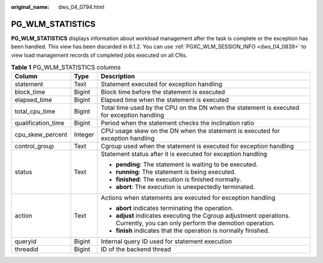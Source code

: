 :original_name: dws_04_0794.html

.. _dws_04_0794:

PG_WLM_STATISTICS
=================

**PG_WLM_STATISTICS** displays information about workload management after the task is complete or the exception has been handled. This view has been discarded in 8.1.2. You can use :ref:`PGXC_WLM_SESSION_INFO <dws_04_0839>` to view load management records of completed jobs executed on all CNs.

.. table:: **Table 1** PG_WLM_STATISTICS columns

   +-----------------------+-----------------------+-----------------------------------------------------------------------------------------------------------------------------+
   | Column                | Type                  | Description                                                                                                                 |
   +=======================+=======================+=============================================================================================================================+
   | statement             | Text                  | Statement executed for exception handling                                                                                   |
   +-----------------------+-----------------------+-----------------------------------------------------------------------------------------------------------------------------+
   | block_time            | Bigint                | Block time before the statement is executed                                                                                 |
   +-----------------------+-----------------------+-----------------------------------------------------------------------------------------------------------------------------+
   | elapsed_time          | Bigint                | Elapsed time when the statement is executed                                                                                 |
   +-----------------------+-----------------------+-----------------------------------------------------------------------------------------------------------------------------+
   | total_cpu_time        | Bigint                | Total time used by the CPU on the DN when the statement is executed for exception handling                                  |
   +-----------------------+-----------------------+-----------------------------------------------------------------------------------------------------------------------------+
   | qualification_time    | Bigint                | Period when the statement checks the inclination ratio                                                                      |
   +-----------------------+-----------------------+-----------------------------------------------------------------------------------------------------------------------------+
   | cpu_skew_percent      | Integer               | CPU usage skew on the DN when the statement is executed for exception handling                                              |
   +-----------------------+-----------------------+-----------------------------------------------------------------------------------------------------------------------------+
   | control_group         | Text                  | Cgroup used when the statement is executed for exception handling                                                           |
   +-----------------------+-----------------------+-----------------------------------------------------------------------------------------------------------------------------+
   | status                | Text                  | Statement status after it is executed for exception handling                                                                |
   |                       |                       |                                                                                                                             |
   |                       |                       | -  **pending**: The statement is waiting to be executed.                                                                    |
   |                       |                       | -  **running**: The statement is being executed.                                                                            |
   |                       |                       | -  **finished**: The execution is finished normally.                                                                        |
   |                       |                       | -  **abort**: The execution is unexpectedly terminated.                                                                     |
   +-----------------------+-----------------------+-----------------------------------------------------------------------------------------------------------------------------+
   | action                | Text                  | Actions when statements are executed for exception handling                                                                 |
   |                       |                       |                                                                                                                             |
   |                       |                       | -  **abort** indicates terminating the operation.                                                                           |
   |                       |                       | -  **adjust** indicates executing the Cgroup adjustment operations. Currently, you can only perform the demotion operation. |
   |                       |                       | -  **finish** indicates that the operation is normally finished.                                                            |
   +-----------------------+-----------------------+-----------------------------------------------------------------------------------------------------------------------------+
   | queryid               | Bigint                | Internal query ID used for statement execution                                                                              |
   +-----------------------+-----------------------+-----------------------------------------------------------------------------------------------------------------------------+
   | threadid              | Bigint                | ID of the backend thread                                                                                                    |
   +-----------------------+-----------------------+-----------------------------------------------------------------------------------------------------------------------------+
